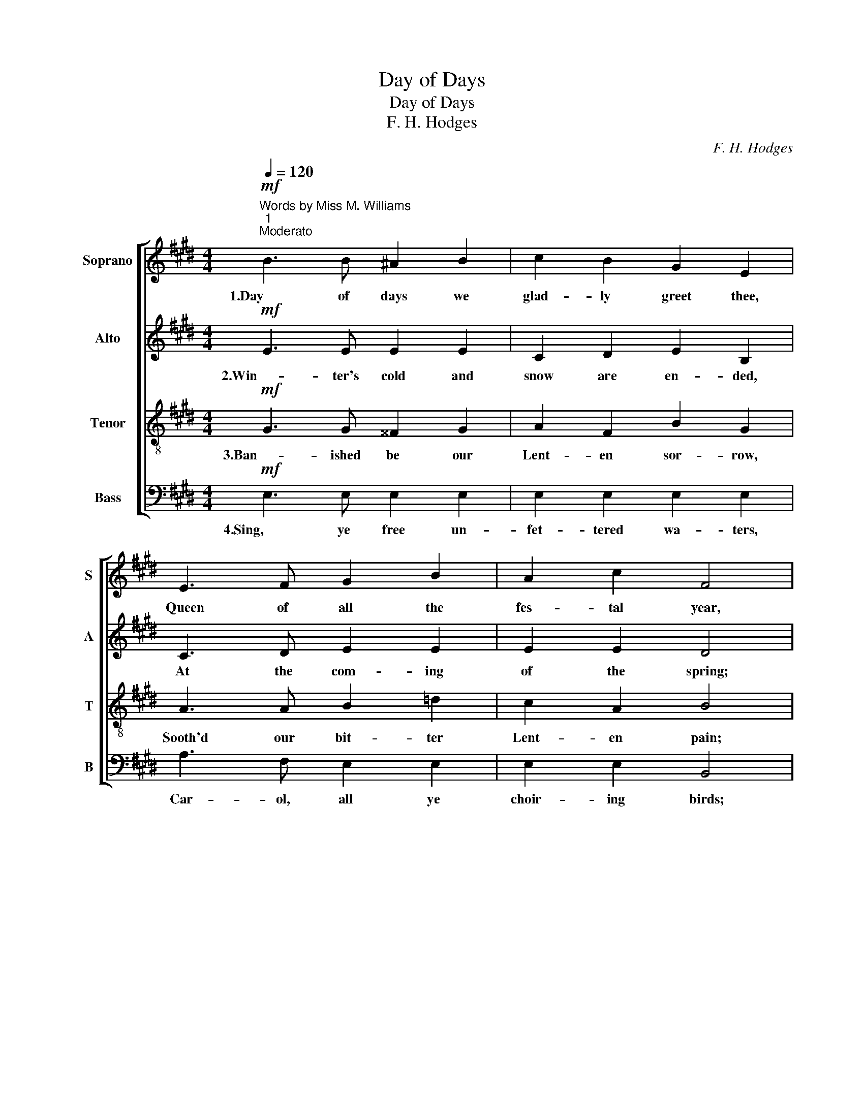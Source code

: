 X:1
T:Day of Days
T:Day of Days
T:F. H. Hodges
C:F. H. Hodges
%%score [ 1 2 3 4 ]
L:1/8
Q:1/4=120
M:4/4
K:E
V:1 treble nm="Soprano" snm="S"
V:2 treble nm="Alto" snm="A"
V:3 treble-8 nm="Tenor" snm="T"
V:4 bass nm="Bass" snm="B"
V:1
"^Words by Miss M. Williams""^1""^Moderato"!mf! B3 B ^A2 B2 | c2 B2 G2 E2 | E3 F G2 B2 | A2 c2 F4 | %4
w: 1.Day of days we|glad- ly greet thee,|Queen of all the|fes- tal year,|
"^5" B3 B ^A2 B2 | c2 E2 D2 F2 | G2 B2 F2!<(! B2 | G2!<)!!>(! c2 B4!>)! |!<(! A3 B!<)! c2 e2 | %9
w: With un- bur- den'd|hearts me meet thee,|In the Eas- ter|sun- shine clear.|Storms are o- ver,|
!>(! =d2 c2!>)! (B2 F2) | G3 A B2 c2 | F2 F2 G4 | z4!f! e3 B |"^14" c2 A2 z2!p! A>A x3/2 | %14
w: clouds are fled, *|Christ is ris- en|from the dead.|Al- le-|lu- ia! Al- le-|
 (B2 G2) F4 |!ff!!<(! A2 c2 (e2 d2)!<)! | !fermata!e4 z4 |] %17
w: lu- * ia!|Al- le- lu- *|ia!|
V:2
!mf! E3 E E2 E2 | C2 D2 E2 B,2 | C3 D E2 E2 | E2 E2 D4 | E3 E E2 F2 | E2 C2 B,2 D2 | %6
w: 2.Win- ter's cold and|snow are en- ded,|At the com- ing|of the spring;|Who, by breeze and|bird at- tend- ed|
 E2 ^^C2 D2!<(! D2 | E2!<)!!>(! E2 D4!>)! |!<(! E3 G!<)! A2 A2 |!>(! (AE) E2!>)! (F2 D2) | %10
w: Calls for earth's a-|wak- en- ing.|Rise ye flowers from|win- * ter's bed, *|
 E3 E E2 E2 | E2 D2 E4 | z4!f! E3 E | E2 F2 z2!p! F>F x3/2 | (F2 E2) D4 | %15
w: Christ is ris- en|from the dead.|Al- le-|lu- ia! Al- le-|lu- * ia!|
!ff!!<(! E2 E2 (E2 F2)!<)! | !fermata!G4 z4 |] %17
w: Al- le- lu- *|ia!|
V:3
!mf! G3 G ^^F2 G2 | A2 F2 B2 G2 | A3 A B2 =d2 | c2 A2 B4 | G3 G =G2 F2 | ^G2 ^A2 B2 B2 | %6
w: 3.Ban- ished be our|Lent- en sor- row,|Sooth'd our bit- ter|Lent- en pain;|Night hath found its|glad to- mor- row,|
 B2 G2 d2!<(! B2 | B2!<)!!>(! ^A2 B4!>)! |!<(! e3 =d!<)! c2 A2 |!>(! (AB) A2!>)! (A2 B2) | %10
w: Joy hath smiled on|us a- gain:|All our Lent- en|tears * are shed, *|
 B3 A G2 G2 | c2 B2 B4 | z4!f! B3 B | A2 c2 z2!p! c>=c x3/2 | B4 B4 |!ff!!<(! A2 (AG) (F2 B2)!<)! | %16
w: Christ is ris- en|from the dead.|Al- le-|lu- ia! Al- le-|lu- ia!|Al- le- * lu- *|
 !fermata!B4 z4 |] %17
w: ia!|
V:4
!mf! E,3 E, E,2 E,2 | E,2 E,2 E,2 E,2 | A,3 F, E,2 E,2 | E,2 E,2 B,,4 | E,3 E, E,2 D,2 | %5
w: 4.Sing, ye free un-|fet- tered wa- ters,|Car- ol, all ye|choir- ing birds;|For the church her|
 C,2 F,2 B,,2 B,,2 | E,2 ^E,2 F,2!<(! F,2 | F,2!<)!!>(! F,,2!>)! B,,4 |!<(! C,3 B,,!<)! A,,2 C,2 | %9
w: sons and daugh- ters|Bids re- peat the|joy- ful words|Once by an A-|
!>(! (F,G,) A,2!>)! (^D,2 B,,2) | E,3 F, G,2 C,2 | A,,2 B,,2 E,4 |!f! (!>!E,,4 G,3) G, | %13
w: pos- * tle said, *|Christ is ris- en|from the dead.|Al- * le-|
 A,2 F,2 z2!p! F,3/2 E,2 | (D,2 E,2) B,,4 |!ff!!<(! C,2 A,,2 B,,4!<)! | !fermata!E,,4 z4 |] %17
w: lu- ia! Al- le-|lu- * ia!|Al- le- lu-|ia!|

